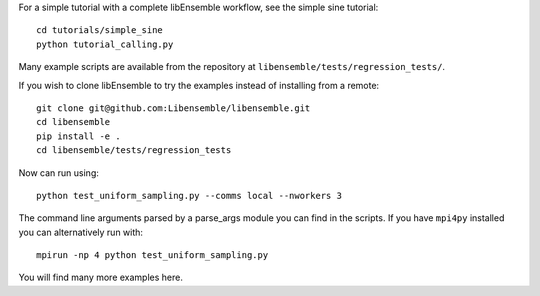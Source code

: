 For a simple tutorial with a complete libEnsemble workflow, see the simple sine tutorial::

    cd tutorials/simple_sine
    python tutorial_calling.py

Many example scripts are available from the repository at ``libensemble/tests/regression_tests/``.

If you wish to clone libEnsemble to try the examples instead of installing from a remote::

    git clone git@github.com:Libensemble/libensemble.git
    cd libensemble
    pip install -e .
    cd libensemble/tests/regression_tests

Now can run using::

    python test_uniform_sampling.py --comms local --nworkers 3

The command line arguments parsed by a parse_args module you can find in the scripts. If you
have ``mpi4py`` installed you can alternatively run with::

    mpirun -np 4 python test_uniform_sampling.py

You will find many more examples here.
